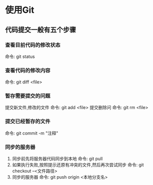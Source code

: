 * 使用Git
** 代码提交一般有五个步骤
*** 查看目前代码的修改状态
    命令: git status
*** 查看代码的修改内容
    命令: git diff <file>
*** 暂存需要提交的问题
    提交新文件,修改的文件 
    命令: git add <file>
    提交删除问 
    命令: git rm <file>
*** 提交已经暂存的文件
    命令: git commit -m "注释"
*** 同步的服务器
    1. 同步前先将服务器代码同步到本地
       命令: git pull
    2. 如果执行失败,按照提示还原有冲突的文件,然后再次尝试同步
       命令: git checkout --<文件路径>
    3. 同步的服务器
       命令: git push origin <本地分支名>
